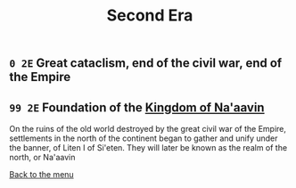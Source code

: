 #+TITLE: Second Era

** =0 2E= Great cataclism, end of the civil war, end of the Empire

** =99 2E= Foundation of the [[./na-aavin_country.org][Kingdom of Na'aavin]]
On the ruins of the old world destroyed by the great civil war of the Empire, settlements in the north of the continent began to gather and unify under the banner, of Liten I of Si'eten. They will later be known as the realm of the north, or Na'aavin

[[./README.org][Back to the menu]]
